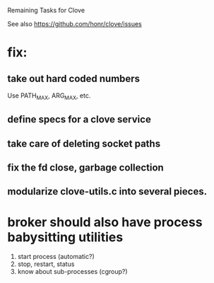 #+TODO: TODO | INPROGRESS | DONE

Remaining Tasks for Clove

See also https://github.com/honr/clove/issues

* fix:
** take out hard coded numbers
   Use PATH_MAX, ARG_MAX, etc.
** define specs for a clove service
** take care of deleting socket paths
** fix the fd close, garbage collection
** modularize clove-utils.c into several pieces.
* broker should also have process babysitting utilities
  1. start process (automatic?)
  2. stop, restart, status
  3. know about sub-processes (cgroup?)
